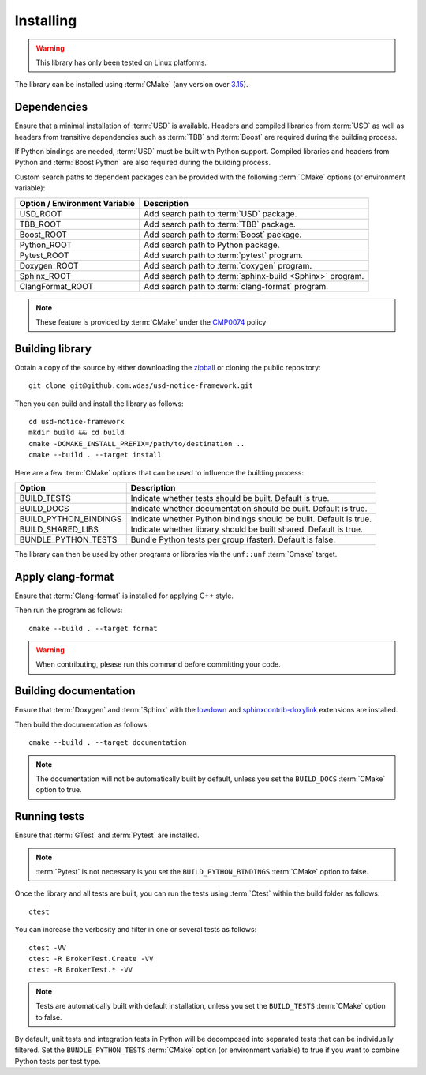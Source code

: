.. _installing:

**********
Installing
**********

.. warning::

    This library has only been tested on Linux platforms.

.. highlight:: bash

The library can be installed using :term:`CMake` (any version over `3.15
<https://cmake.org/cmake/help/latest/release/3.15.html>`_).

.. _installing/dependencies:

Dependencies
============

Ensure that a minimal installation of :term:`USD` is available. Headers and
compiled libraries from :term:`USD` as well as headers from transitive
dependencies such as :term:`TBB` and :term:`Boost` are required during the
building process.

If Python bindings are needed, :term:`USD` must be built with Python support.
Compiled libraries and headers from Python and :term:`Boost Python` are
also required during the building process.

.. seealso::

    `Building USD
    <https://github.com/PixarAnimationStudios/USD/blob/release/BUILDING.md>`_


Custom search paths to dependent packages can be provided with the following
:term:`CMake` options (or environment variable):

============================= =========================================================
Option / Environment Variable Description
============================= =========================================================
USD_ROOT                      Add search path to :term:`USD` package.
TBB_ROOT                      Add search path to :term:`TBB` package.
Boost_ROOT                    Add search path to :term:`Boost` package.
Python_ROOT                   Add search path to Python package.
Pytest_ROOT                   Add search path to :term:`pytest` program.
Doxygen_ROOT                  Add search path to :term:`doxygen` program.
Sphinx_ROOT                   Add search path to :term:`sphinx-build <Sphinx>` program.
ClangFormat_ROOT              Add search path to :term:`clang-format` program.
============================= =========================================================

.. note::

    These feature is provided by :term:`CMake` under the `CMP0074
    <https://cmake.org/cmake/help/latest/policy/CMP0074.html>`_ policy

.. _installing/building:

Building library
================

Obtain a copy of the source by either downloading the
`zipball <https://github.com/wdas/usd-notice-framework/archive/main.zip>`_ or
cloning the public repository::

    git clone git@github.com:wdas/usd-notice-framework.git

Then you can build and install the library as follows::

    cd usd-notice-framework
    mkdir build && cd build
    cmake -DCMAKE_INSTALL_PREFIX=/path/to/destination ..
    cmake --build . --target install

Here are a few :term:`CMake` options that can be used to influence the building
process:

===================== ==================================================================
Option                Description
===================== ==================================================================
BUILD_TESTS           Indicate whether tests should be built. Default is true.
BUILD_DOCS            Indicate whether documentation should be built. Default is true.
BUILD_PYTHON_BINDINGS Indicate whether Python bindings should be built. Default is true.
BUILD_SHARED_LIBS     Indicate whether library should be built shared. Default is true.
BUNDLE_PYTHON_TESTS   Bundle Python tests per group (faster). Default is false.
===================== ==================================================================

The library can then be used by other programs or libraries via the ``unf::unf``
:term:`Cmake` target.

.. _installing/clang-format:

Apply clang-format
==================

Ensure that :term:`Clang-format` is installed for applying C++ style.

Then run the program as follows::

    cmake --build . --target format

.. warning::

    When contributing, please run this command before committing your code.

.. _installing/documentation:

Building documentation
======================

Ensure that :term:`Doxygen` and :term:`Sphinx` with the `lowdown
<https://pypi.org/project/Lowdown/>`_ and `sphinxcontrib-doxylink
<https://pypi.org/project/sphinxcontrib-doxylink/>`_ extensions are installed.

Then build the documentation as follows::

    cmake --build . --target documentation

.. note::

    The documentation will not be automatically built by default, unless you
    set the ``BUILD_DOCS`` :term:`CMake` option to true.

.. _installing/test:

Running tests
=============

Ensure that :term:`GTest` and :term:`Pytest` are installed.

.. note::

    :term:`Pytest` is not necessary is you set the ``BUILD_PYTHON_BINDINGS``
    :term:`CMake` option to false.

Once the library and all tests are built, you can run the tests using
:term:`Ctest` within the build folder as follows::

    ctest

You can increase the verbosity and filter in one or several tests as follows::

    ctest -VV
    ctest -R BrokerTest.Create -VV
    ctest -R BrokerTest.* -VV

.. note::

    Tests are automatically built with default installation, unless you
    set the ``BUILD_TESTS`` :term:`CMake` option to false.

By default, unit tests and integration tests in Python will be decomposed into
separated tests that can be individually filtered. Set the
``BUNDLE_PYTHON_TESTS`` :term:`CMake` option (or environment variable) to true
if you want to combine Python tests per test type.
